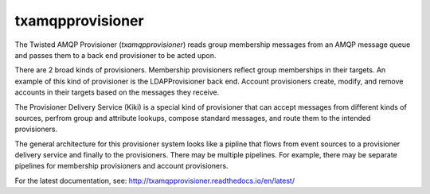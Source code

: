 =================
txamqpprovisioner
=================

The Twisted AMQP Provisioner (*txamqpprovisioner*) reads group membership
messages from an AMQP message queue and passes them to a back end provisioner
to be acted upon.

There are 2 broad kinds of provisioners.  Membership provisioners reflect group
memberships in their targets.  An example of this kind of provisioner is the 
LDAPProvisioner back end.  Account provisioners create, modify, and remove
accounts in their targets based on the messages they receive.

The Provisioner Delivery Service (Kiki) is a special kind of provisioner that
can accept messages from different kinds of sources, perfrom group and
attribute lookups, compose standard messages, and route them to the intended
provisioners.

The general architecture for this provisioner system looks like a pipline
that flows from event sources to a provisioner delivery service and finally to
the provisioners.  There may be multiple pipelines.  For example, there may be
separate pipelines for membership provisioners and account provisioners.

For the latest documentation, see: http://txamqpprovisioner.readthedocs.io/en/latest/

